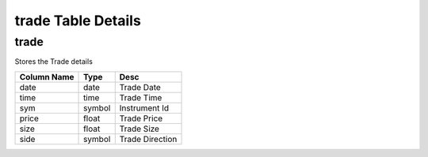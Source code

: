 trade Table Details
===================
trade
+++++
Stores the Trade details

===========  ======  ===============
Column Name  Type    Desc           
===========  ======  ===============
date         date    Trade Date     
time         time    Trade Time     
sym          symbol  Instrument Id  
price        float   Trade Price    
size         float   Trade Size     
side         symbol  Trade Direction
===========  ======  ===============

